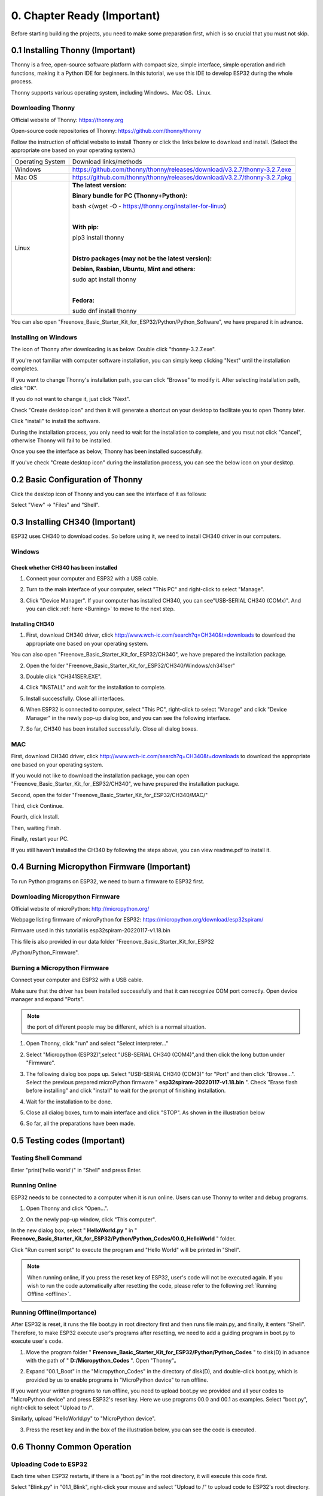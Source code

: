 ##############################################################################
0. Chapter Ready (Important)
##############################################################################

Before starting building the projects, you need to make some preparation first, which is so crucial that you must not skip.

0.1 Installing Thonny (Important)
**********************************************

Thonny is a free, open-source software platform with compact size, simple interface, simple operation and rich functions, making it a Python IDE for beginners. In this tutorial, we use this IDE to develop ESP32 during the whole process.  

Thonny supports various operating system, including Windows、Mac OS、Linux.

Downloading Thonny
==============================================

Official website of Thonny: https://thonny.org 

Open-source code repositories of Thonny: https://github.com/thonny/thonny

Follow the instruction of official website to install Thonny or click the links below to download and install. (Select the appropriate one based on your operating system.)

+------------------+----------------------------------------------------------------------------+
| Operating System | Download links/methods                                                     |
+------------------+----------------------------------------------------------------------------+
| Windows          | https://github.com/thonny/thonny/releases/download/v3.2.7/thonny-3.2.7.exe |
+------------------+----------------------------------------------------------------------------+
| Mac OS           | https://github.com/thonny/thonny/releases/download/v3.2.7/thonny-3.2.7.pkg |
+------------------+----------------------------------------------------------------------------+
|                  | **The latest version:**                                                    |
|                  |                                                                            |
|                  | **Binary bundle for PC (Thonny+Python):**                                  |
|                  |                                                                            |
|                  | bash <(wget -O - https://thonny.org/installer-for-linux)                   |
|                  |                                                                            |
|                  | |                                                                          |
|                  |                                                                            |
|                  | **With pip:**                                                              |
|                  |                                                                            |
|                  | pip3 install thonny                                                        |
|                  |                                                                            |
| Linux            | |                                                                          |
|                  |                                                                            |
|                  | **Distro packages (may not be the latest version):**                       |
|                  |                                                                            |
|                  | **Debian, Rasbian, Ubuntu, Mint and others:**                              |
|                  |                                                                            |
|                  | sudo apt install thonny                                                    |
|                  |                                                                            |
|                  | |                                                                          |
|                  |                                                                            |
|                  | **Fedora:**                                                                |
|                  |                                                                            |
|                  | sudo dnf install thonny                                                    |
+------------------+----------------------------------------------------------------------------+

You can also open "Freenove_Basic_Starter_Kit_for_ESP32/Python/Python_Software", we have prepared it in advance.

.. image:: ../_static/imgs/0_LED/Chapter00_09.png
    :align: center

Installing on Windows
====================================

The icon of Thonny after downloading is as below. Double click "thonny-3.2.7.exe". 

.. image:: ../_static/imgs/0_LED/Chapter00_10.png
    :align: center

If you're not familiar with computer software installation, you can simply keep clicking "Next" until the installation completes.

.. image:: ../_static/imgs/0_LED/Chapter00_11.png
    :align: center

If you want to change Thonny's installation path, you can click "Browse" to modify it. After selecting installation path, click "OK".

If you do not want to change it, just click "Next".

.. image:: ../_static/imgs/0_LED/Chapter00_12.png
    :align: center

Check "Create desktop icon" and then it will generate a shortcut on your desktop to facilitate you to open Thonny later.

.. image:: ../_static/imgs/0_LED/Chapter00_13.png
    :align: center

Click "install" to install the software.

.. image:: ../_static/imgs/0_LED/Chapter00_14.png
    :align: center

During the installation process, you only need to wait for the installation to complete, and you msut not click "Cancel", otherwise Thonny will fail to be installed.

.. image:: ../_static/imgs/0_LED/Chapter00_15.png
    :align: center

Once you see the interface as below, Thonny has been installed successfully.

.. image:: ../_static/imgs/0_LED/Chapter00_16.png
    :align: center

If you've check "Create desktop icon" during the installation process, you can see the below icon on your desktop.

.. image:: ../_static/imgs/0_LED/Chapter00_17.png
    :align: center

0.2 Basic Configuration of Thonny
**********************************************

Click the desktop icon of Thonny and you can see the interface of it as follows:

.. image:: ../_static/imgs/0_LED/Chapter00_18.png
    :align: center

Select "View" -> "Files" and "Shell".

.. image:: ../_static/imgs/0_LED/Chapter00_19.png
    :align: center

.. image:: ../_static/imgs/0_LED/Chapter00_20.png
    :align: center

0.3 Installing CH340 (Important)
***********************************************

ESP32 uses CH340 to download codes. So before using it, we need to install CH340 driver in our computers.

Windows
==================================

Check whether CH340 has been installed
-------------------------------------------------

1.	Connect your computer and ESP32 with a USB cable.

.. image:: ../_static/imgs/0_LED/Chapter00_21.png
    :align: center

2.	Turn to the main interface of your computer, select "This PC" and right-click to select "Manage".

.. image:: ../_static/imgs/0_LED/Chapter00_22.png
    :align: center

3.	Click "Device Manager". If your computer has installed CH340, you can see"USB-SERIAL CH340 (COMx)". And you can click :ref:`here <Burning>` to move to the next step.

.. image:: ../_static/imgs/0_LED/Chapter00_23.png
    :align: center

Installing CH340
------------------------

1.	First, download CH340 driver, click http://www.wch-ic.com/search?q=CH340&t=downloads to download the appropriate one based on your operating system.

.. image:: ../_static/imgs/0_LED/Chapter00_24.png
    :align: center

You can also open "Freenove_Basic_Starter_Kit_for_ESP32/CH340", we have prepared the installation package.

.. image:: ../_static/imgs/0_LED/Chapter00_25.png
    :align: center

2.	Open the folder "Freenove_Basic_Starter_Kit_for_ESP32/CH340/Windows/ch341ser"

.. image:: ../_static/imgs/0_LED/Chapter00_26.png
    :align: center

3.	Double click "CH341SER.EXE".

.. image:: ../_static/imgs/0_LED/Chapter00_27.png
    :align: center

4.	Click "INSTALL" and wait for the installation to complete.

.. image:: ../_static/imgs/0_LED/Chapter00_28.png
    :align: center

5.	Install successfully. Close all interfaces.

.. image:: ../_static/imgs/0_LED/Chapter00_29.png
    :align: center

6.	When ESP32 is connected to computer, select "This PC", right-click to select "Manage" and click "Device Manager" in the newly pop-up dialog box, and you can see the following interface.

.. image:: ../_static/imgs/0_LED/Chapter00_30.png
    :align: center

7.	So far, CH340 has been installed successfully. Close all dialog boxes. 

MAC
=============================

First, download CH340 driver, click http://www.wch-ic.com/search?q=CH340&t=downloads to download the appropriate one based on your operating system.

.. image:: ../_static/imgs/0_LED/Chapter00_31.png
    :align: center

If you would not like to download the installation package, you can open "Freenove_Basic_Starter_Kit_for_ESP32/CH340", we have prepared the installation package.

Second, open the folder "Freenove_Basic_Starter_Kit_for_ESP32/CH340/MAC/"

.. image:: ../_static/imgs/0_LED/Chapter00_32.png
    :align: center

Third, click Continue.

.. image:: ../_static/imgs/0_LED/Chapter00_33.png
    :align: center

Fourth, click Install.

.. image:: ../_static/imgs/0_LED/Chapter00_34.png
    :align: center

Then, waiting Finsh.

.. image:: ../_static/imgs/0_LED/Chapter00_35.png
    :align: center

Finally, restart your PC.

.. image:: ../_static/imgs/0_LED/Chapter00_36.png
    :align: center

If you still haven't installed the CH340 by following the steps above, you can view readme.pdf to install it.

.. image:: ../_static/imgs/0_LED/Chapter00_37.png
    :align: center

.. _Burning:

0.4 Burning Micropython Firmware (Important)
************************************************

To run Python programs on ESP32, we need to burn a firmware to ESP32 first.

Downloading Micropython Firmware
============================================

Official website of microPython: http://micropython.org/

Webpage listing firmware of microPython for ESP32: https://micropython.org/download/esp32spiram/

.. image:: ../_static/imgs/0_LED/Chapter00_38.png
    :align: center

Firmware used in this tutorial is esp32spiram-20220117-v1.18.bin

This file is also provided in our data folder "Freenove_Basic_Starter_Kit_for_ESP32

/Python/Python_Firmware".

Burning a Micropython Firmware
=====================================

Connect your computer and ESP32 with a USB cable.

.. image:: ../_static/imgs/0_LED/Chapter00_39.png
    :align: center

Make sure that the driver has been installed successfully and that it can recognize COM port correctly. Open device manager and expand "Ports".

.. image:: ../_static/imgs/0_LED/Chapter00_40.png
    :align: center

.. note::
    
    the port of different people may be different, which is a normal situation.

1.	Open Thonny, click "run" and select "Select interpreter..."

.. image:: ../_static/imgs/0_LED/Chapter00_41.png
    :align: center

2.	Select "Micropython (ESP32)",select "USB-SERIAL CH340 (COM4)",and then click the long button under "Firmware".

.. image:: ../_static/imgs/0_LED/Chapter00_42.png
    :align: center

3.	The following dialog box pops up. Select "USB-SERIAL CH340 (COM3)" for "Port" and then click "Browse...". Select the previous prepared microPython firmware " **esp32spiram-20220117-v1.18.bin** ". Check "Erase flash before installing" and click "install" to wait for the prompt of finishing installation.

.. image:: ../_static/imgs/0_LED/Chapter00_43.png
    :align: center

4.	Wait for the installation to be done.

.. image:: ../_static/imgs/0_LED/Chapter00_44.png
    :align: center

5.	Close all dialog boxes, turn to main interface and click "STOP". As shown in the illustration below

.. image:: ../_static/imgs/0_LED/Chapter00_45.png
    :align: center

6.	So far, all the preparations have been made.

0.5 Testing codes (Important)
*************************************

Testing Shell Command
======================================

Enter "print('hello world')" in "Shell" and press Enter.

.. image:: ../_static/imgs/0_LED/Chapter00_46.png
    :align: center

.. _online:

Running Online
==================================

ESP32 needs to be connected to a computer when it is run online. Users can use Thonny to writer and debug programs.

1.	Open Thonny and click "Open…".

.. image:: ../_static/imgs/0_LED/Chapter00_47.png
    :align: center

2.	On the newly pop-up window, click "This computer".

.. image:: ../_static/imgs/0_LED/Chapter00_48.png
    :align: center

In the new dialog box, select " **HelloWorld.py** " in " **Freenove_Basic_Starter_Kit_for_ESP32/Python/Python_Codes/00.0_HelloWorld** " folder. 

.. image:: ../_static/imgs/0_LED/Chapter00_49.png
    :align: center

Click "Run current script" to execute the program and "Hello World" will be printed in "Shell". 

.. image:: ../_static/imgs/0_LED/Chapter00_50.png
    :align: center

.. note::
    
    When running online, if you press the reset key of ESP32, user's code will not be executed again. If you wish to run the code automatically after resetting the code, please refer to the following :ref:`Running Offline <offline>`.

.. _offline:

Running Offline(Importance)
======================================

After ESP32 is reset, it runs the file boot.py in root directory first and then runs file main.py, and finally, it enters "Shell". Therefore, to make ESP32 execute user's programs after resetting, we need to add a guiding program in boot.py to execute user's code.

1.	Move the program folder " **Freenove_Basic_Starter_Kit_for_ESP32/Python/Python_Codes** " to disk(D) in advance with the path of " **D:/Micropython_Codes** ". Open "Thonny"。

.. image:: ../_static/imgs/0_LED/Chapter00_51.png
    :align: center

2.	Expand "00.1_Boot" in the "Micropython_Codes" in the directory of disk(D), and double-click boot.py, which is provided by us to enable programs in "MicroPython device" to run offline. 

.. image:: ../_static/imgs/0_LED/Chapter00_52.png
    :align: center

If you want your written programs to run offline, you need to upload boot.py we provided and all your codes to "MicroPython device" and press ESP32's reset key. Here we use programs 00.0 and 00.1 as examples. Select "boot.py", right-click to select "Upload to /".

.. image:: ../_static/imgs/0_LED/Chapter00_53.png
    :align: center

Similarly, upload "HelloWorld.py" to "MicroPython device".

.. image:: ../_static/imgs/0_LED/Chapter00_54.png
    :align: center

3.	Press the reset key and in the box of the illustration below, you can see the code is executed.

.. image:: ../_static/imgs/0_LED/Chapter00_55.png
    :align: center

0.6 Thonny Common Operation
********************************************

Uploading Code to ESP32
=============================================

Each time when ESP32 restarts, if there is a "boot.py" in the root directory, it will execute this code first. 

.. image:: ../_static/imgs/0_LED/Chapter00_56.png
    :align: center

Select "Blink.py" in "01.1_Blink", right-click your mouse and select "Upload to /" to upload code to ESP32's root directory.

.. image:: ../_static/imgs/0_LED/Chapter00_57.png
    :align: center

Downloading Code to Computer
=========================================

Select "boot.py" in "MicroPython device", right-click to select "Download to ..." to download the code to your computer.

.. image:: ../_static/imgs/0_LED/Chapter00_58.png
    :align: center

Deleting Files from ESP32's Root Directory 
===============================================

Select "boot.py" in "MicroPython device", right-click it and select "Delete" to delete "boot.py" from ESP32's root directory.

.. image:: ../_static/imgs/0_LED/Chapter00_59.png
    :align: center

Deleting Files from your Computer Directory
=================================================

Select "boot.py" in "00.1_Boot", right-click it and select "Move to Recycle Bin" to delete it from "00.1_Boot".

.. image:: ../_static/imgs/0_LED/Chapter00_60.png
    :align: center

Creating and Saving the code 
==========================================

Click "File" -> "New" to create and write codes.

.. image:: ../_static/imgs/0_LED/Chapter00_61.png
    :align: center

Enter codes in the newly opened file. Here we use codes of "01.1_Blink.py" as an example.

.. image:: ../_static/imgs/0_LED/Chapter00_62.png
    :align: center

Click "Save" on the menu bar. You can save the codes either to your computer or to ESP32-WROVER.

.. image:: ../_static/imgs/0_LED/Chapter00_63.png
    :align: center

Select "MicroPython device", enter "main.py" in the newly pop-up window and click "OK".

.. image:: ../_static/imgs/0_LED/Chapter00_64.png
    :align: center

You can see that codes have been uploaded to ESP32-WROVER.

.. image:: ../_static/imgs/0_LED/Chapter00_65.png
    :align: center

Disconnect and reconnect USB cable, and you can see that LED is ON for one second and then OFF for one second, which repeats in an endless loop.

.. image:: ../_static/imgs/0_LED/Chapter00_66.png
    :align: center

0.7 Note
*******************************************

Though there are many pins available on ESP32, some of them have been connected to peripheral equipment, so we should avoid using such pins to prevent pin conflicts. For example, when downloading programs, make sure that the pin state of Strapping Pin, when resetting, is consistent with the default level; do NOT use Flash Pin; Do NOT use Cam Pin when using Camera function.

Strapping Pin
===========================================

The state of Strapping Pin can affect the functions of ESP32 after it is reset, as shown in the table below.

.. image:: ../_static/imgs/0_LED/Chapter00_67.png
    :align: center

If you have any difficulties or questions with this tutorial or toolkit, feel free to ask for our quick and free technical support through support@freenove.com at any time.

or check: https://www.espressif.com/sites/default/files/documentation/esp32-wrover_datasheet_en.pdf

Flash Pin
==============================================

GPIO6-11 has been used to connect the integrated SPI flash on the module, and is used when GPIO 0 is power on and at high level. Flash is related to the operation of the whole chip, so the external pin GPIO6-11 cannot be used as an experimental pin for external circuits, otherwise it may cause errors in the operation of the program.

GPIO16-17 has been used to connect the integrated PSRAM on the module. 

Because of external pull-up, MTDI pin is not suggested to be used as a touch sensor. For details, please refer to Peripheral Interface and Sensor chapter in ":ref:`ESP32_Data_Sheet <ESP32_Wrover>`".

For more relevant information, please click: https://www.espressif.com/sites/default/files/documentation/esp32-wrover_datasheet_en.pdf.

Cam Pin
=============================================

When using the cam camera of our ESP32-WROVER, please check the pins of it. Pins with underlined numbers are used by the cam camera function, if you want to use other functions besides it, please avoid using them.

.. image:: ../_static/imgs/0_LED/Chapter00_68.png
    :align: center

.. list-table:: 
   :width: 80%
   :header-rows: 1 
   :align: center
   
   * -  CAM_Pin
     -  GPIO_pin

   * -  I2C_SDA
     -  GPIO26 

   * -  I2C_SCL
     -  GPIO27

   * -  CSI_VYSNC
     -  GPIO25

   * -  CSI_HREF
     -  GPIO23

   * -  CSI_Y9
     -  GPIO35

   * -  XCLK
     -  GPIO21

   * -  CSI_Y8 
     -  GPIO34

   * -  CSI_Y7
     -  GPIO39

   * -  CSI_PCLK
     -  GPIO22

   * -  CSI_Y6
     -  GPIO36

   * -  CSI_Y2
     -  GPIO4

   * -  CSI_Y5
     -  GPIO19

   * -  CSI_Y3
     -  GPIO5

   * -  CSI_Y4
     -  GPIO18

If you have any questions about the information of GPIO, you can click :ref:`here <ESP32_Wrover>` to go back to ESP32-WROVER to view specific information about GPIO.

Or check: https://www.espressif.com/sites/default/files/documentation/esp32-wrover_datasheet_en.pdf.